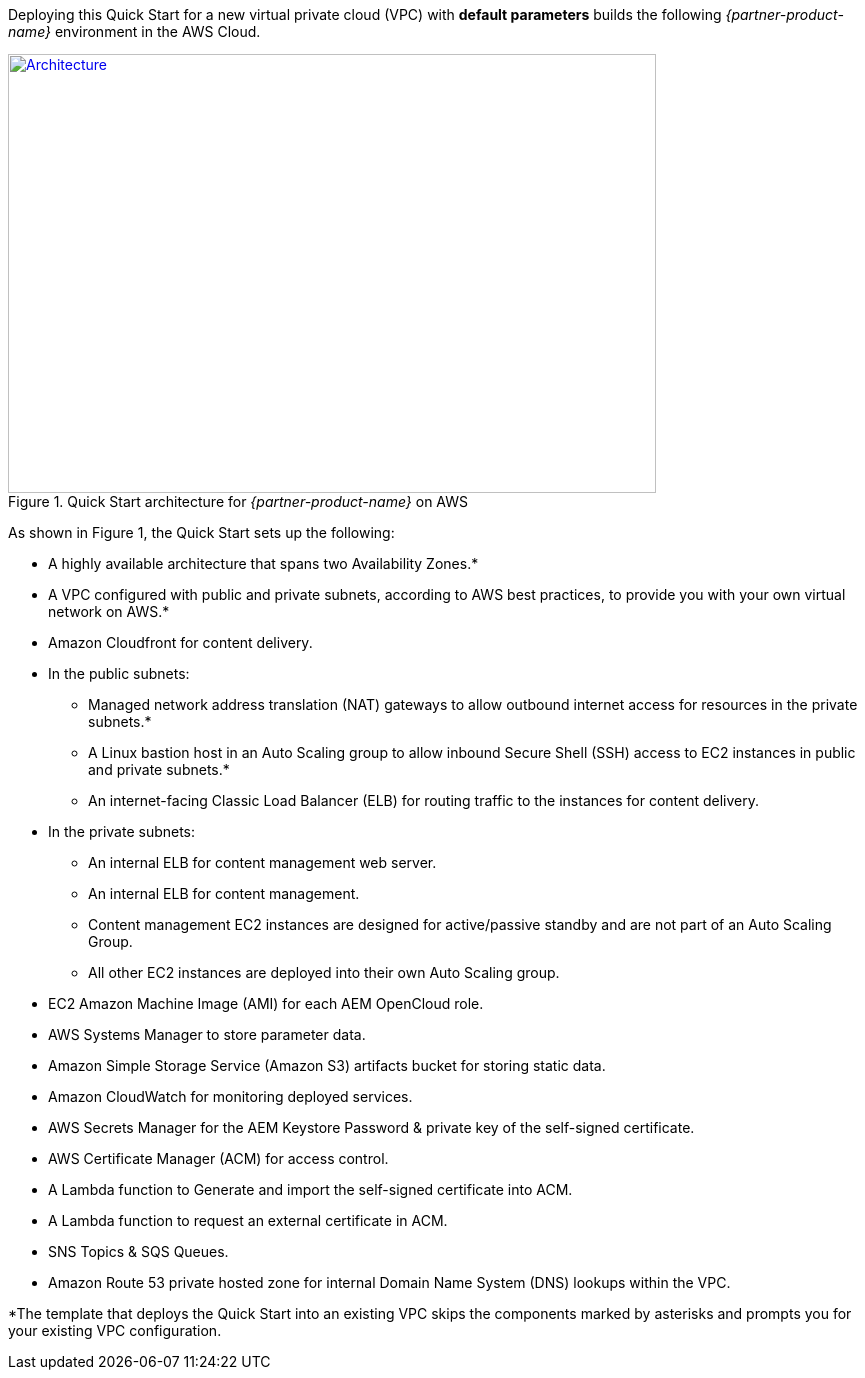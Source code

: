 Deploying this Quick Start for a new virtual private cloud (VPC) with
*default parameters* builds the following _{partner-product-name}_ environment in the
AWS Cloud.

// Replace this example diagram with your own. Send us your source PowerPoint file. Be sure to follow our guidelines here : http://(we should include these points on our contributors giude)
[#architecture1]
.Quick Start architecture for _{partner-product-name}_ on AWS
[link=images/architecture_diagram.png]
image::../images/architecture_diagram.png[Architecture,width=648,height=439]

As shown in Figure 1, the Quick Start sets up the following:

* A highly available architecture that spans two Availability Zones.*
* A VPC configured with public and private subnets, according to AWS
best practices, to provide you with your own virtual network on AWS.*
* Amazon Cloudfront for content delivery.
* In the public subnets:
** Managed network address translation (NAT) gateways to allow outbound
internet access for resources in the private subnets.*
** A Linux bastion host in an Auto Scaling group to allow inbound Secure
Shell (SSH) access to EC2 instances in public and private subnets.*
** An internet-facing Classic Load Balancer (ELB) for routing traffic to the instances for content delivery.
* In the private subnets:
** An internal ELB for content management web server.
** An internal ELB for content management.
** Content management EC2 instances are designed for active/passive standby and are not part of an Auto Scaling Group.
** All other EC2 instances are deployed into their own Auto Scaling group.
* EC2 Amazon Machine Image (AMI) for each AEM OpenCloud role.
* AWS Systems Manager to store parameter data.
* Amazon Simple Storage Service (Amazon S3) artifacts bucket for storing static data.
* Amazon CloudWatch for monitoring deployed services.
* AWS Secrets Manager for the AEM Keystore Password & private key of the self-signed certificate.
* AWS Certificate Manager (ACM) for access control.
* A Lambda function to Generate and import the self-signed certificate into ACM.
* A Lambda function to request an external certificate in ACM.
* SNS Topics & SQS Queues.
* Amazon Route 53 private hosted zone for internal Domain Name System (DNS) lookups within the VPC.

*The template that deploys the Quick Start into an existing VPC skips
the components marked by asterisks and prompts you for your existing VPC
configuration.
